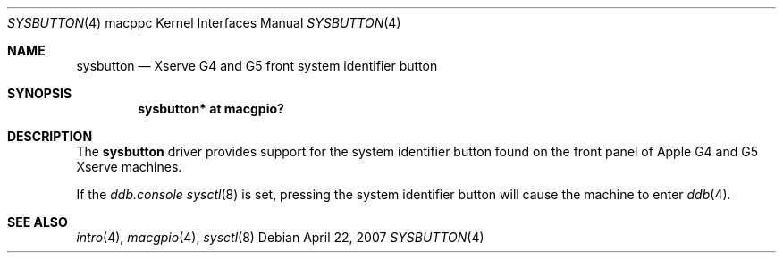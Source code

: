 .\"	$OpenBSD: sysbutton.4,v 1.4 2007/04/23 14:37:22 jmc Exp $
.\"
.\" Copyright (c) 2007 Gordon Willem Klok <gwk@openbsd.org>
.\"
.\" Permission to use, copy, modify, and distribute this software for any
.\" purpose with or without fee is hereby granted, provided that the above
.\" copyright notice and this permission notice appear in all copies.
.\"
.\" THE SOFTWARE IS PROVIDED "AS IS" AND THE AUTHOR DISCLAIMS ALL WARRANTIES
.\" WITH REGARD TO THIS SOFTWARE INCLUDING ALL IMPLIED WARRANTIES OF
.\" MERCHANTABILITY AND FITNESS. IN NO EVENT SHALL THE AUTHOR BE LIABLE FOR
.\" ANY SPECIAL, DIRECT, INDIRECT, OR CONSEQUENTIAL DAMAGES OR ANY DAMAGES
.\" WHATSOEVER RESULTING FROM LOSS OF USE, DATA OR PROFITS, WHETHER IN AN
.\" ACTION OF CONTRACT, NEGLIGENCE OR OTHER TORTIOUS ACTION, ARISING OUT OF
.\" OR IN CONNECTION WITH THE USE OR PERFORMANCE OF THIS SOFTWARE.
.\"
.Dd April 22, 2007
.Dt SYSBUTTON 4 macppc
.Os
.Sh NAME
.Nm sysbutton
.Nd Xserve G4 and G5 front system identifier button
.Sh SYNOPSIS
.Cd "sysbutton* at macgpio?"
.Sh DESCRIPTION
The
.Nm
driver provides support for the system identifier button found on
the front panel of Apple G4 and G5 Xserve machines.
.Pp
If the
.Va ddb.console
.Xr sysctl 8
is set,
pressing the system identifier
button will cause the machine to enter
.Xr ddb 4 .
.Sh SEE ALSO
.Xr intro 4 ,
.Xr macgpio 4 ,
.Xr sysctl 8
